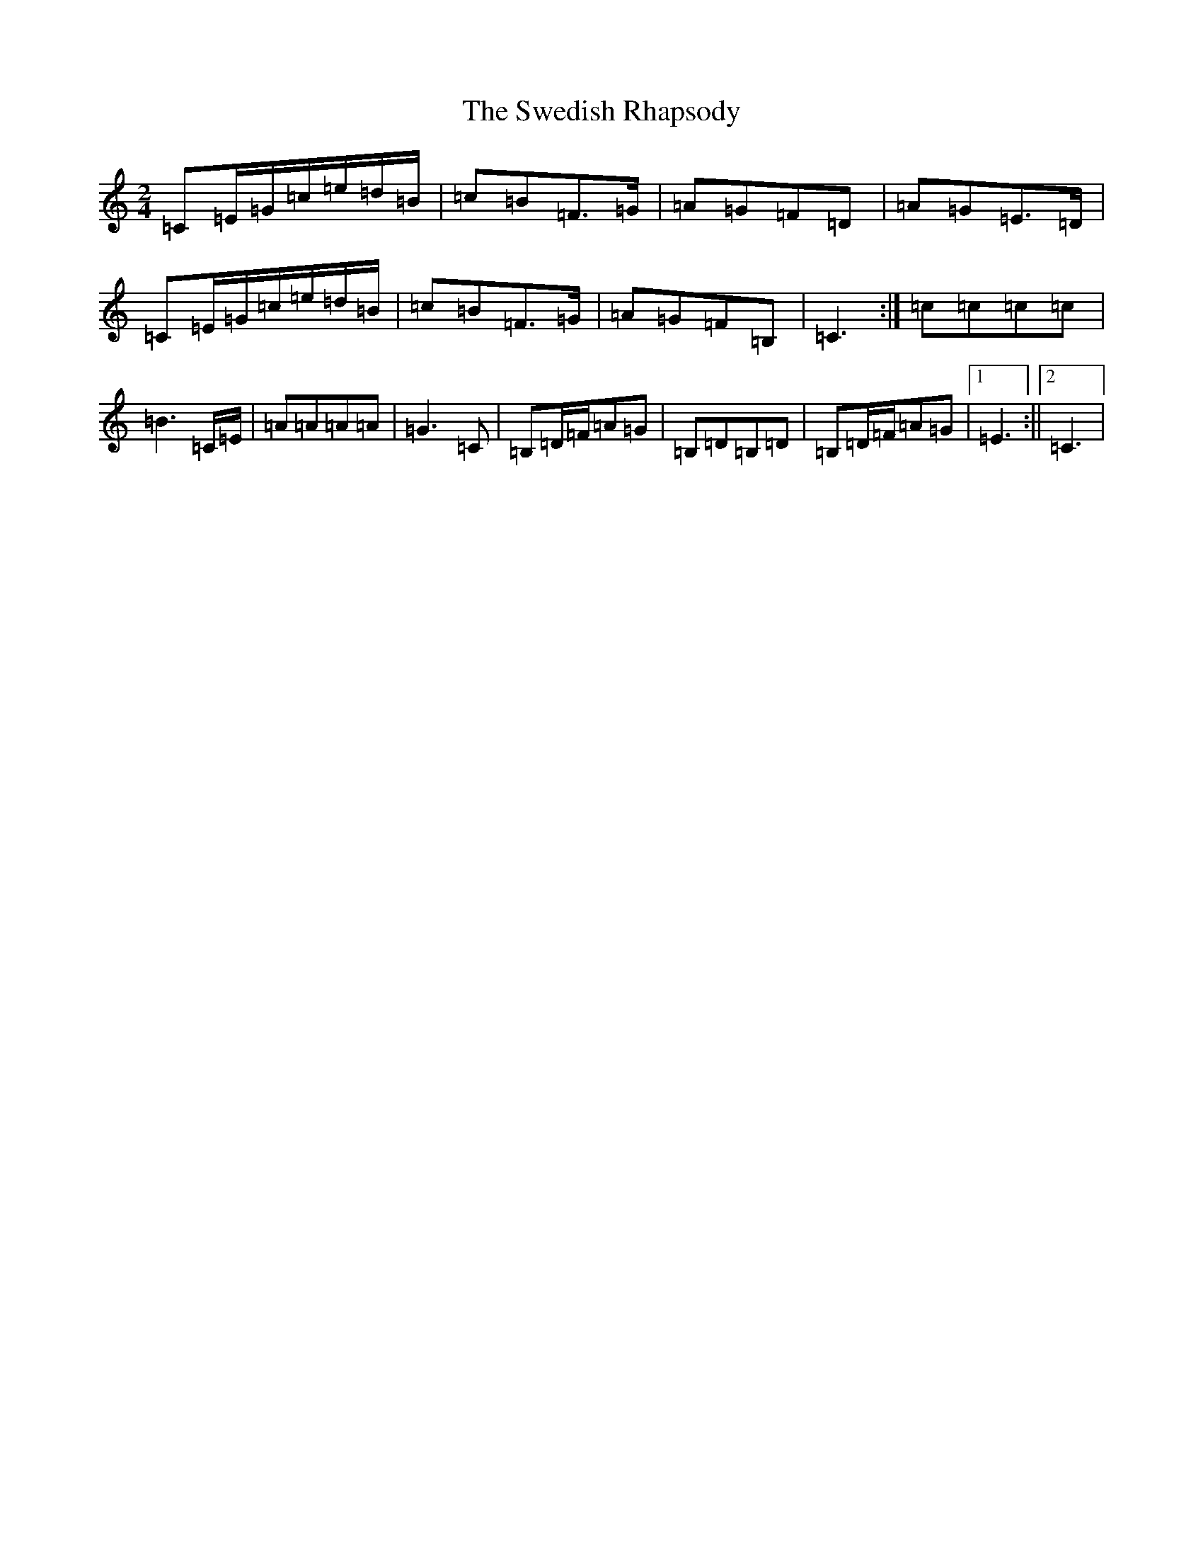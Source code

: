 X: 20520
T: Swedish Rhapsody, The
S: https://thesession.org/tunes/7111#setting7111
Z: G Major
R: polka
M: 2/4
L: 1/8
K: C Major
=C=E/2=G/2=c/2=e/2=d/2=B/2|=c=B=F>=G|=A=G=F=D|=A=G=E>=D|=C=E/2=G/2=c/2=e/2=d/2=B/2|=c=B=F>=G|=A=G=F=B,|=C3:|=c=c=c=c|=B3=C/2=E/2|=A=A=A=A|=G3=C|=B,=D/2=F/2=A=G|=B,=D=B,=D|=B,=D/2=F/2=A=G|1=E3:||2=C3|